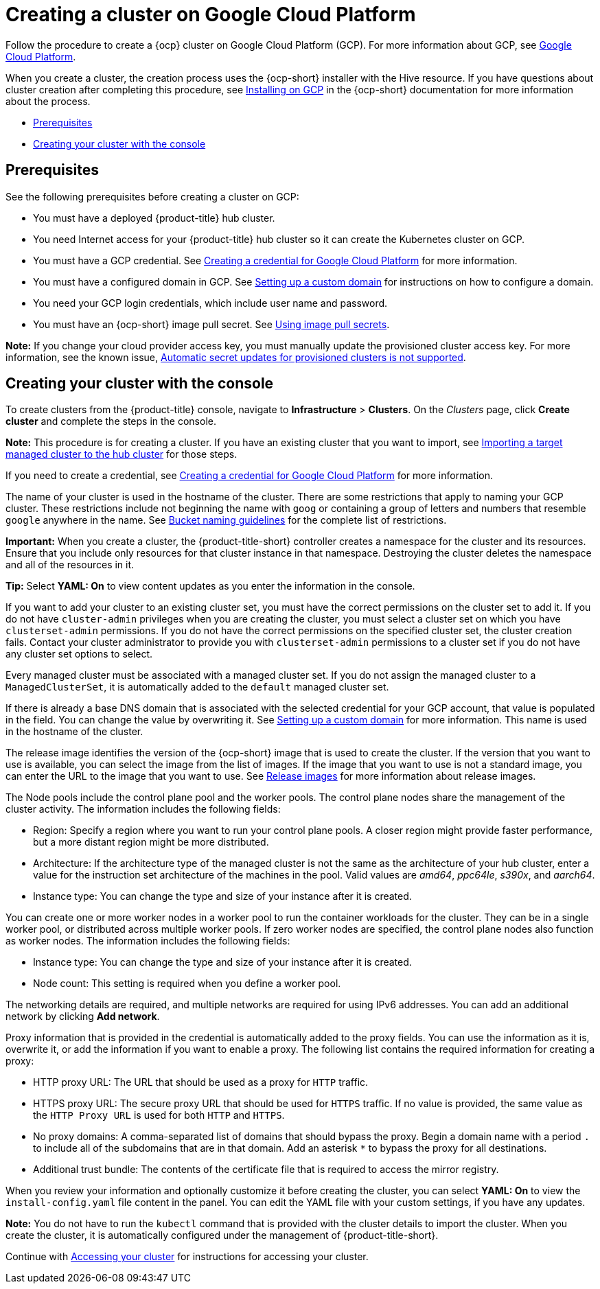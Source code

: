 [#creating-a-cluster-on-google-cloud-platform]
= Creating a cluster on Google Cloud Platform

Follow the procedure to create a {ocp} cluster on Google Cloud Platform (GCP).
For more information about GCP, see https://cloud.google.com/docs/overview[Google Cloud Platform].

When you create a cluster, the creation process uses the {ocp-short} installer with the Hive resource. If you have questions about cluster creation after completing this procedure, see https://access.redhat.com/documentation/en-us/openshift_container_platform/4.11/html/installing/installing-on-gcp[Installing on GCP] in the {ocp-short} documentation for more information about the process.

* <<google_prerequisites,Prerequisites>>
* <<google_creating-your-cluster-with-the-console,Creating your cluster with the console>>

[#google_prerequisites]
== Prerequisites

See the following prerequisites before creating a cluster on GCP:

* You must have a deployed {product-title} hub cluster.
* You need Internet access for your {product-title} hub cluster so it can create the Kubernetes cluster on GCP.
* You must have a GCP credential. See xref:../credentials/credential_google.adoc#creating-a-credential-for-google-cloud-platform[Creating a credential for Google Cloud Platform] for more information.
* You must have a configured domain in GCP. See https://cloud.google.com/endpoints/docs/openapi/dev-portal-setup-custom-domain[Setting up a custom domain] for instructions on how to configure a domain.
* You need your GCP login credentials, which include user name and password.
* You must have an {ocp-short} image pull secret. See https://access.redhat.com/documentation/en-us/openshift_container_platform/4.11/html/images/managing-images#using-image-pull-secrets[Using image pull secrets].

*Note:* If you change your cloud provider access key, you must manually update the provisioned cluster access key. For more information, see the known issue, link:../../release_notes/known_issues.adoc#automatic-secret-updates-for-provisioned-clusters-is-not-supported[Automatic secret updates for provisioned clusters is not supported].

[#google_creating-your-cluster-with-the-console]
== Creating your cluster with the console

To create clusters from the {product-title} console, navigate to *Infrastructure* > *Clusters*. On the _Clusters_ page, click *Create cluster* and complete the steps in the console. 

*Note:* This procedure is for creating a cluster.
If you have an existing cluster that you want to import, see xref:../cluster_lifecycle/import.adoc#importing-a-target-managed-cluster-to-the-hub-cluster[Importing a target managed cluster to the hub cluster] for those steps.

If you need to create a credential, see xref:../credentials/credential_google.adoc#creating-a-credential-for-google-cloud-platform[Creating a credential for Google Cloud Platform] for more information.

The name of your cluster is used in the hostname of the cluster. There are some restrictions that apply to naming your GCP cluster. These restrictions include not beginning the name with `goog` or containing a group of letters and numbers that resemble `google` anywhere in the name. See https://cloud.google.com/storage/docs/naming-buckets#requirements[Bucket naming guidelines] for the complete list of restrictions. 

*Important:* When you create a cluster, the {product-title-short} controller creates a namespace for the cluster and its resources. Ensure that you include only resources for that cluster instance in that namespace. Destroying the cluster deletes the namespace and all of the resources in it.

*Tip:* Select *YAML: On* to view content updates as you enter the information in the console.

If you want to add your cluster to an existing cluster set, you must have the correct permissions on the cluster set to add it. If you do not have `cluster-admin` privileges when you are creating the cluster, you must select a cluster set on which you have `clusterset-admin` permissions. If you do not have the correct permissions on the specified cluster set, the cluster creation fails. Contact your cluster administrator to provide you with `clusterset-admin` permissions to a cluster set if you do not have any cluster set options to select.

Every managed cluster must be associated with a managed cluster set. If you do not assign the managed cluster to a `ManagedClusterSet`, it is automatically added to the `default` managed cluster set.

If there is already a base DNS domain that is associated with the selected credential for your GCP account, that value is populated in the field. You can change the value by overwriting it. See https://cloud.google.com/endpoints/docs/openapi/dev-portal-setup-custom-domain[Setting up a custom domain] for more information. This name is used in the hostname of the cluster.

The release image identifies the version of the {ocp-short} image that is used to create the cluster. If the version that you want to use is available, you can select the image from the list of images. If the image that you want to use is not a standard image, you can enter the URL to the image that you want to use. See xref:../cluster_lifecycle/release_images.adoc#release-images[Release images] for more information about release images. 

The Node pools include the control plane pool and the worker pools. The control plane nodes share the management of the cluster activity. The information includes the following fields:

* Region: Specify a region where you want to run your control plane pools. A closer region might provide faster performance, but a more distant region might be more distributed.

* Architecture: If the architecture type of the managed cluster is not the same as the architecture of your hub cluster, enter a value for the instruction set architecture of the machines in the pool. Valid values are _amd64_, _ppc64le_, _s390x_, and _aarch64_.

* Instance type: You can change the type and size of your instance after it is created.

You can create one or more worker nodes in a worker pool to run the container workloads for the cluster. They can be in a single worker pool, or distributed across multiple worker pools. If zero worker nodes are specified, the control plane nodes also function as worker nodes. The information includes the following fields:

* Instance type: You can change the type and size of your instance after it is created. 

* Node count: This setting is required when you define a worker pool.

The networking details are required, and multiple networks are required for using IPv6 addresses. You can add an additional network by clicking *Add network*.

Proxy information that is provided in the credential is automatically added to the proxy fields. You can use the information as it is, overwrite it, or add the information if you want to enable a proxy. The following list contains the required information for creating a proxy:  

* HTTP proxy URL: The URL that should be used as a proxy for `HTTP` traffic. 

* HTTPS proxy URL: The secure proxy URL that should be used for `HTTPS` traffic. If no value is provided, the same value as the `HTTP Proxy URL` is used for both `HTTP` and `HTTPS`.

* No proxy domains: A comma-separated list of domains that should bypass the proxy. Begin a domain name with a period `.` to include all of the subdomains that are in that domain. Add an asterisk `*` to bypass the proxy for all destinations.

* Additional trust bundle: The contents of the certificate file that is required to access the mirror registry.

When you review your information and optionally customize it before creating the cluster, you can select *YAML: On* to view the `install-config.yaml` file content in the panel. You can edit the YAML file with your custom settings, if you have any updates.

*Note:* You do not have to run the `kubectl` command that is provided with the cluster details to import the cluster. When you create the cluster, it is automatically configured under the management of {product-title-short}. 

Continue with xref:../cluster_lifecycle/access_cluster.adoc#accessing-your-cluster[Accessing your cluster] for instructions for accessing your cluster. 
